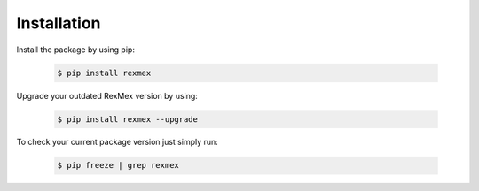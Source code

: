 Installation
============

Install the package by using pip:

    .. code-block:: none

        $ pip install rexmex

Upgrade your outdated RexMex version by using:

    .. code-block:: none

        $ pip install rexmex --upgrade


To check your current package version just simply run:

    .. code-block:: none

        $ pip freeze | grep rexmex
